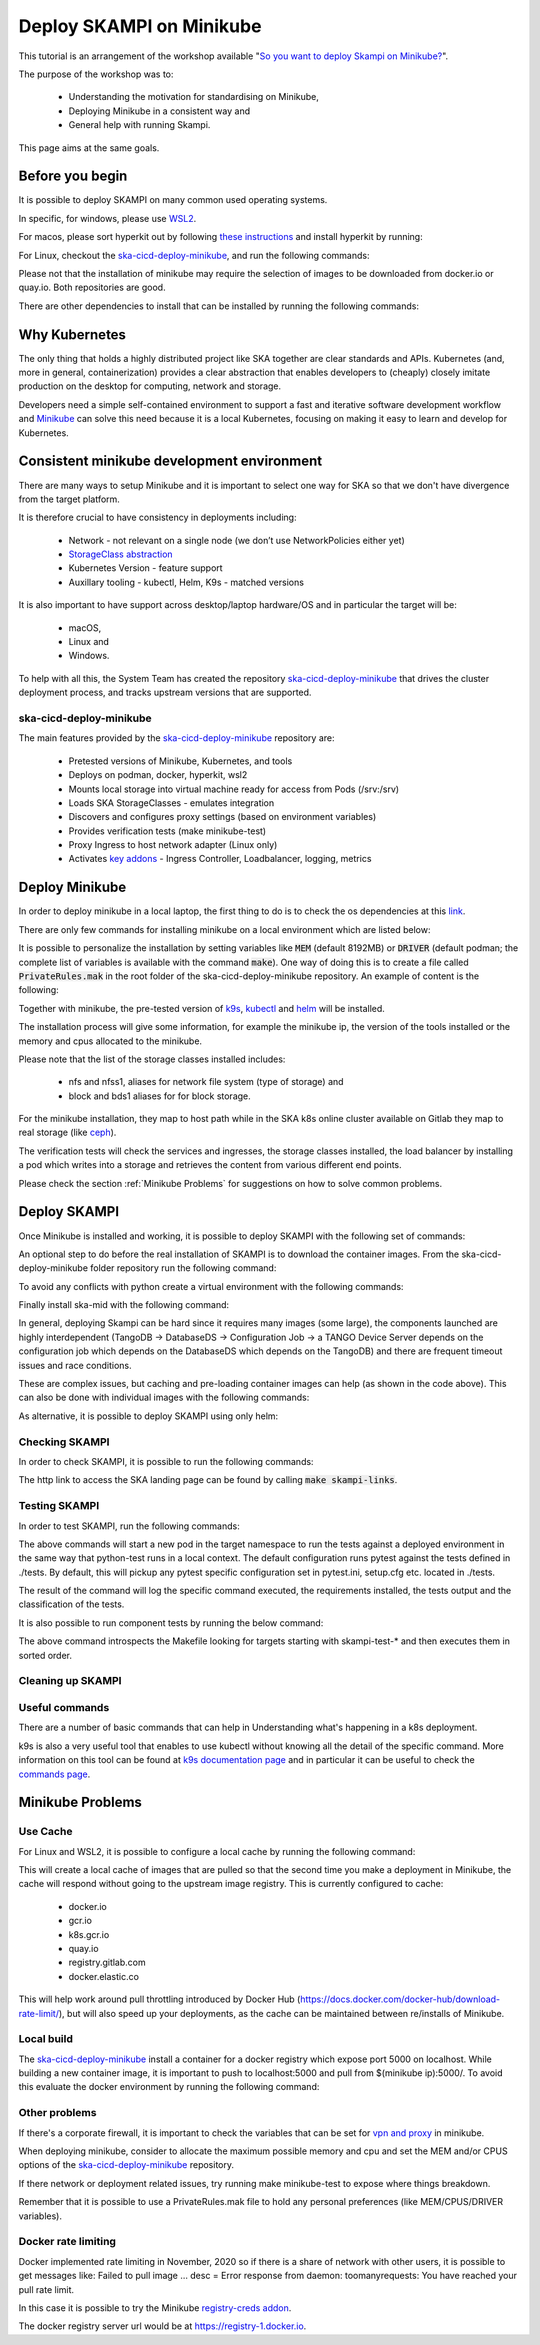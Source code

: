 .. _deploy-skampi:

*************************
Deploy SKAMPI on Minikube
*************************

This tutorial is an arrangement of the workshop available "`So you want to deploy Skampi on Minikube? <https://confluence.skatelescope.org/pages/viewpage.action?pageId=159384439>`__".

The purpose of the workshop was to:

 * Understanding the motivation for standardising on Minikube, 
 * Deploying Minikube in a consistent way and
 * General help with running Skampi.

This page aims at the same goals. 

Before you begin
################

It is possible to deploy SKAMPI on many common used operating systems. 

In specific, for windows, please use `WSL2 <https://gitlab.com/ska-telescope/sdi/ska-cicd-deploy-minikube#wsl2>`__. 

For macos, please sort hyperkit out by following `these instructions <https://gitlab.com/ska-telescope/sdi/ska-cicd-deploy-minikube#macos>`__ and install hyperkit by running:

.. code-block::        
        :caption: Install hyperkit on macos      

        brew install hyperkit

For Linux, checkout the `ska-cicd-deploy-minikube <https://gitlab.com/ska-telescope/sdi/ska-cicd-deploy-minikube>`__, and run the following commands:

.. code-block::
        :caption: Install podman on linux

        git clone --recurse-submodules https://gitlab.com/ska-telescope/sdi/ska-cicd-deploy-minikube.git
        cd ska-cicd-deploy-minikube
        make minikube-install-podman

Please not that the installation of minikube may require the selection of images to be downloaded from docker.io or quay.io. Both repositories are good. 

There are other dependencies to install that can be installed by running the following commands:

.. code-block::
        :caption: Install host OS dependencies

        apt update
        apt install -y curl virtualenv git build-essential



Why Kubernetes
##############

The only thing that holds a highly distributed project like SKA together are clear standards and APIs. Kubernetes (and, more in general, containerization) provides a clear abstraction that enables developers to (cheaply) closely imitate production on the desktop for computing, network and storage.

Developers need a simple self-contained environment to support a fast and iterative software development workflow and `Minikube <https://minikube.sigs.k8s.io/docs/start/>`__ can solve this need because it is a local Kubernetes, focusing on making it easy to learn and develop for Kubernetes. 

Consistent minikube development environment
###########################################

There are many ways to setup Minikube and it is important to select one way for SKA so that we don't have divergence from the target platform. 

It is therefore crucial to have consistency in deployments including:

 * Network - not relevant on a single node (we don’t use NetworkPolicies either yet)
 * `StorageClass abstraction <https://kubernetes.io/docs/concepts/storage/storage-classes/>`__
 * Kubernetes Version - feature support
 * Auxillary tooling - kubectl, Helm, K9s - matched versions

It is also important to have support across desktop/laptop hardware/OS and in particular the target will be: 

 * macOS,
 * Linux and
 * Windows.

To help with all this, the System Team has created the repository `ska-cicd-deploy-minikube <https://gitlab.com/ska-telescope/sdi/ska-cicd-deploy-minikube>`_ that drives the cluster deployment process, and tracks upstream versions that are supported.

ska-cicd-deploy-minikube
************************

The main features provided by the `ska-cicd-deploy-minikube <https://gitlab.com/ska-telescope/sdi/ska-cicd-deploy-minikube>`_ repository are:

 * Pretested versions of Minikube, Kubernetes, and tools
 * Deploys on podman, docker, hyperkit, wsl2
 * Mounts local storage into virtual machine ready for access from Pods (/srv:/srv)
 * Loads SKA StorageClasses - emulates integration
 * Discovers and configures proxy settings (based on environment variables)
 * Provides verification tests (make minikube-test)
 * Proxy Ingress to host network adapter (Linux only)
 * Activates `key addons <https://minikube.sigs.k8s.io/docs/commands/addons/>`__ - Ingress Controller, Loadbalancer, logging, metrics

Deploy Minikube
###############

In order to deploy minikube in a local laptop, the first thing to do is to check the os dependencies at this `link <https://gitlab.com/ska-telescope/sdi/ska-cicd-deploy-minikube#os-variations>`__.

There are only few commands for installing minikube on a local environment which are listed below: 

.. code-block::
        :caption: Deploy Minikube and execute verification tests

        git clone --recurse-submodules https://gitlab.com/ska-telescope/sdi/ska-cicd-deploy-minikube.git
        cd ska-cicd-deploy-minikube
        make all
        make minikube-test 

.. code-block::
        :caption: Output of :code:`make all` command

        Minikube v1.24.0 already installed
        kubectl v1.22.4 already installed
        helm v3.7.1 already installed
        Installing k9s version v0.25.7
        % Total    % Received % Xferd  Average Speed   Time    Time     Time  Current
                                        Dload  Upload   Total   Spent    Left  Speed
        100   662  100   662    0     0   2228      0 --:--:-- --:--:-- --:--:--  2221
        100 15.1M  100 15.1M    0     0  10.5M      0  0:00:01  0:00:01 --:--:-- 23.0M
        yq 4.14.1 already installed
        make[1]: Entering directory '/home/matteo/ska-cicd-deploy-minikube'
        make[1]: Leaving directory '/home/matteo/ska-cicd-deploy-minikube'
        make[1]: Entering directory '/home/matteo/ska-cicd-deploy-minikube'
        Minikube status:
        * Profile "minikube" not found. Run "minikube profile list" to view all profiles.
        To start a cluster, run: "minikube start"
        Minikube not running, continuing...
        Using driver: docker with runtime: docker
        Extra ARGS set:
        Local mount: /srv:/srv
        * minikube v1.24.0 on Ubuntu 20.10 (vbox/amd64)
        * Using the docker driver based on user configuration
        ! Your cgroup does not allow setting memory.
        - More information: https://docs.docker.com/engine/install/linux-postinstall/#your-kernel-does-not-support-cgroup-swap-limit-capabilities
        * Starting control plane node minikube in cluster minikube
        * Pulling base image ...
        * Creating docker container (CPUs=2, Memory=4096MB) ...
        * Preparing Kubernetes v1.22.4 on Docker 20.10.8 ...
        - Generating certificates and keys ...
        - Booting up control plane ...
        - Configuring RBAC rules ...
        * Verifying Kubernetes components...
        - Using image ivans3/minikube-log-viewer:latest
        - Using image gcr.io/k8s-minikube/storage-provisioner:v5
        - Using image metallb/controller:v0.9.6
        - Using image metallb/speaker:v0.9.6
        - Using image k8s.gcr.io/metrics-server/metrics-server:v0.4.2
        - Using image k8s.gcr.io/ingress-nginx/kube-webhook-certgen:v1.1.1
        - Using image k8s.gcr.io/ingress-nginx/kube-webhook-certgen:v1.1.1
        - Using image k8s.gcr.io/ingress-nginx/controller:v1.0.4
        * Verifying ingress addon...
        * Enabled addons: default-storageclass, storage-provisioner, metallb, logviewer, metrics-server, ingress
        * Done! kubectl is now configured to use "minikube" cluster and "default" namespace by default
        Apply the standard storage classes
        kubectl apply -f ./scripts/sc.yaml
        storageclass.storage.k8s.io/nfs created
        storageclass.storage.k8s.io/nfss1 created
        storageclass.storage.k8s.io/block created
        storageclass.storage.k8s.io/bds1 created
        make[1]: Leaving directory '/home/matteo/ska-cicd-deploy-minikube'
        # must run the following again in make to get vars
        make[1]: Entering directory '/home/matteo/ska-cicd-deploy-minikube'
        Apply the metallb config map - prefix: 192.168.49
        configmap/config configured
        make[1]: Leaving directory '/home/matteo/ska-cicd-deploy-minikube'
        make[1]: Entering directory '/home/matteo/ska-cicd-deploy-minikube'
        make[2]: Entering directory '/home/matteo/ska-cicd-deploy-minikube'
        # Now setup the Proxy to the NGINX Ingress and APIServer, and any NodePort services
        # need to know the device and IP as this must go in the proxy config
        Installing HAProxy frontend to make Minikube externally addressable
        echo "MINIKUBE_IP: 192.168.49.2" && \
        echo "${HAPROXY_CONFIG}" | envsubst > /home/matteo/.minikube/minikube-nginx-haproxy.cfg; \
        export NODE_PORTS="80:80 443:443  "; \
        for i in ${NODE_PORTS}; do \
                export PORT=$(echo "$i" | sed 's/.*://'); echo "Adding proxy for NodePort ${PORT}"; echo "${ADD_HAPROXY_CONFIG}" | sed "s/XPORTX/${PORT}/g" >> /home/matteo/.minikube/minikube-nginx-haproxy.cfg ; \
        export PORTS="${PORTS} -p ${PORT}:${PORT} "; \
        done; \
        if [[ "docker" == "docker" ]]; then \
        sudo --preserve-env=http_proxy --preserve-env=https_proxy /usr/bin/docker run --name minikube-nginx-haproxy --net=minikube \
                -p 6443:6443 ${PORTS} \
                -v /home/matteo/.minikube/minikube-nginx-haproxy.cfg:/usr/local/etc/haproxy/haproxy.cfg \
                -d haproxy:2.4 -f /usr/local/etc/haproxy/haproxy.cfg; \
        else \
        sudo --preserve-env=http_proxy --preserve-env=https_proxy /usr/bin/docker run --name minikube-nginx-haproxy --sysctl net.ipv4.ip_unprivileged_port_start=0  \
                -p 6443:6443 ${PORTS} \
                -v /home/matteo/.minikube/minikube-nginx-haproxy.cfg:/usr/local/etc/haproxy/haproxy.cfg \
                -d haproxy:2.4 -f /usr/local/etc/haproxy/haproxy.cfg; \
        fi
        MINIKUBE_IP: 192.168.49.2
        Adding proxy for NodePort 80
        Adding proxy for NodePort 443
        8979249bbcc6d4c05c22e9e0d2f37576b9e364ea8a8ffd46048524e26ffa3478
        make[2]: Leaving directory '/home/matteo/ska-cicd-deploy-minikube'
        make[2]: Entering directory '/home/matteo/ska-cicd-deploy-minikube'
        Installing Docker Registry to integrate with Minikube
        b512a55f49f26107433655633d7e620ee7f544a53eaac66aedc325efc6d680fc
        make[2]: Leaving directory '/home/matteo/ska-cicd-deploy-minikube'
        make[1]: Leaving directory '/home/matteo/ska-cicd-deploy-minikube'
        make[1]: Entering directory '/home/matteo/ska-cicd-deploy-minikube'
        Minikube Installed: Yes!
        Helm Installed:     Yes!
        DRIVER:             docker
        RUNTIME:            docker
        CPUS:               2
        MEM:                4096
        OS_NAME:            linux
        OS_ARCH:            x86_64
        OS_BIN:             amd64
        EXE_DIR:            /usr/local/bin
        IPADDR:             193.204.1.149
        MINIKUBE_IP:        192.168.49.2
        HOSTNAME:           MATTDEV
        FQDN:               MATTDEV.local.net
        MOUNT_FROM:         /srv
        MOUNT_TO:           /srv
        PROXY_VERSION:      2.4
        PROXY_CONFIG:       /home/matteo/.minikube/minikube-nginx-haproxy.cfg
        MINIKUBE_VERSION:   v1.24.0
        KUBERNETES_VERSION: v1.22.4
        HELM_VERSION:       v3.7.1
        YQ_VERSION:         4.14.1
        INGRESS:            http://192.168.49.2
        USE_CACHE:
        CACHE_DATA:         /home/matteo/.minikube/registry_cache
        Minikube status:
        minikube
        type: Control Plane
        host: Running
        kubelet: Running
        apiserver: Running
        kubeconfig: Configured

        make[1]: Leaving directory '/home/matteo/ska-cicd-deploy-minikube'

.. code-block::
        :caption: Output of :code:`make minikube-test` command

        export CLASS=nginx; \
        bash ./scripts/test-ingress.sh
        Check the Kubernetes cluster:
        Connecting using KUBECONFIG=

        Version Details:
        Client Version: version.Info{Major:"1", Minor:"22", GitVersion:"v1.22.4", GitCommit:"b695d79d4f967c403a96986f1750a35eb75e75f1", GitTreeState:"clean", BuildDate:"2021-11-17T15:48:33Z", GoVersion:"go1.16.10", Compiler:"gc", Platform:"linux/amd64"}
        Server Version: version.Info{Major:"1", Minor:"22", GitVersion:"v1.22.4", GitCommit:"b695d79d4f967c403a96986f1750a35eb75e75f1", GitTreeState:"clean", BuildDate:"2021-11-17T15:42:41Z", GoVersion:"go1.16.10", Compiler:"gc", Platform:"linux/amd64"}

        List nodes:
        NAME       STATUS   ROLES                  AGE     VERSION   INTERNAL-IP    EXTERNAL-IP   OS-IMAGE             KERNEL-VERSION     CONTAINER-RUNTIME
        minikube   Ready    control-plane,master   2m48s   v1.22.4   192.168.49.2   <none>        Ubuntu 20.04.2 LTS   5.8.0-59-generic   docker://20.10.8

        Check the Ingress connection details:
        Ingress Controller LoadBalancer externalIP is: 192.168.49.2:80


        Show StorageClasses:
        NAME                 PROVISIONER                RECLAIMPOLICY   VOLUMEBINDINGMODE   ALLOWVOLUMEEXPANSION   AGE
        bds1                 k8s.io/minikube-hostpath   Delete          Immediate           false                  78s
        block                k8s.io/minikube-hostpath   Delete          Immediate           false                  78s
        nfs                  k8s.io/minikube-hostpath   Delete          Immediate           false                  78s
        nfss1                k8s.io/minikube-hostpath   Delete          Immediate           false                  78s
        standard (default)   k8s.io/minikube-hostpath   Delete          Immediate           false                  2m36s

        Next: show StorageClass details.

        Check Ingress Controller is ready:
        deployment.apps/ingress-nginx-controller condition met

        Deploy the Integration test:persistentvolume/pvtest created
        persistentvolumeclaim/pvc-test created
        configmap/test created
        service/nginx1 created
        deployment.apps/nginx-deployment1 created
        service/nginx2 created
        deployment.apps/nginx-deployment2 created
        ingress.networking.k8s.io/test created
        NAME                                READY   UP-TO-DATE   AVAILABLE   AGE   CONTAINERS   IMAGES   SELECTOR
        deployment.apps/nginx-deployment1   0/3     3            0           1s    nginx        nginx    app=nginx1
        deployment.apps/nginx-deployment2   0/3     3            0           1s    nginx        nginx    app=nginx2

        NAME                                     READY   STATUS    RESTARTS   AGE   IP       NODE     NOMINATED NODE   READINESS GATES
        pod/nginx-deployment1-66cf976cc7-d87m7   0/1     Pending   0          1s    <none>   <none>   <none>           <none>
        pod/nginx-deployment1-66cf976cc7-dts5f   0/1     Pending   0          1s    <none>   <none>   <none>           <none>
        pod/nginx-deployment1-66cf976cc7-gjb22   0/1     Pending   0          1s    <none>   <none>   <none>           <none>
        pod/nginx-deployment2-6c7cf4ffb7-4shzz   0/1     Pending   0          1s    <none>   <none>   <none>           <none>
        pod/nginx-deployment2-6c7cf4ffb7-ghmsq   0/1     Pending   0          1s    <none>   <none>   <none>           <none>
        pod/nginx-deployment2-6c7cf4ffb7-n59jx   0/1     Pending   0          1s    <none>   <none>   <none>           <none>

        NAME             TYPE        CLUSTER-IP       EXTERNAL-IP   PORT(S)   AGE   SELECTOR
        service/nginx1   ClusterIP   10.106.181.100   <none>        80/TCP    1s    app=nginx1
        service/nginx2   ClusterIP   10.107.243.128   <none>        80/TCP    1s    app=nginx2

        NAME                             CLASS    HOSTS           ADDRESS   PORTS   AGE
        ingress.networking.k8s.io/test   <none>   nginx1,nginx2             80      1s

        Next: Check deployment.
        Waiting for resources to deploy...
        deployment.apps/nginx-deployment1 condition met
        deployment.apps/nginx-deployment2 condition met
        service/nginx-deployment1 exposed
        NAME                                READY   UP-TO-DATE   AVAILABLE   AGE   CONTAINERS   IMAGES   SELECTOR
        deployment.apps/nginx-deployment1   3/3     3            3           58s   nginx        nginx    app=nginx1
        deployment.apps/nginx-deployment2   3/3     3            3           58s   nginx        nginx    app=nginx2

        NAME                                     READY   STATUS    RESTARTS   AGE   IP            NODE       NOMINATED NODE   READINESS GATES
        pod/nginx-deployment1-66cf976cc7-d87m7   1/1     Running   0          58s   172.17.0.11   minikube   <none>           <none>
        pod/nginx-deployment1-66cf976cc7-dts5f   1/1     Running   0          58s   172.17.0.3    minikube   <none>           <none>
        pod/nginx-deployment1-66cf976cc7-gjb22   1/1     Running   0          58s   172.17.0.12   minikube   <none>           <none>
        pod/nginx-deployment2-6c7cf4ffb7-4shzz   1/1     Running   0          58s   172.17.0.10   minikube   <none>           <none>
        pod/nginx-deployment2-6c7cf4ffb7-ghmsq   1/1     Running   0          58s   172.17.0.9    minikube   <none>           <none>
        pod/nginx-deployment2-6c7cf4ffb7-n59jx   1/1     Running   0          58s   172.17.0.8    minikube   <none>           <none>

        NAME                        TYPE           CLUSTER-IP       EXTERNAL-IP     PORT(S)        AGE   SELECTOR
        service/nginx-deployment1   LoadBalancer   10.108.154.206   192.168.49.95   80:30278/TCP   1s    app=nginx1
        service/nginx1              ClusterIP      10.106.181.100   <none>          80/TCP         58s   app=nginx1
        service/nginx2              ClusterIP      10.107.243.128   <none>          80/TCP         58s   app=nginx2

        NAME                             CLASS    HOSTS           ADDRESS     PORTS   AGE
        ingress.networking.k8s.io/test   <none>   nginx1,nginx2   localhost   80      58s

        Next: perform write/read test.
        Perform write and then read test to/from shared storage -expected date stamp: Thu Dec 23 10:54:48 CET 2021

        echo "echo 'Thu Dec 23 10:54:48 CET 2021' > /usr/share/nginx/html/index.html" | kubectl -n ${NAMESPACE} exec -i $(kubectl get pods -l app=nginx1 -o name | head -1) -- bash

        Waiting for LoadBalancer ...
        Waiting for external IP
        Found external IP: 192.168.49.95

        Test Ingress -> Deployment: nginx1
        ----------------------------------------nginx1----------------------------------------
        no_proxy=192.168.49.2,localhost curl -s -H "Host: nginx1" http://192.168.49.2:80/
        curl Ingress for nginx1 rc: 0
        Received: Thu Dec 23 10:54:48 CET 2021 == Thu Dec 23 10:54:48 CET 2021 - OK

        Test Ingress -> Deployment: nginx2
        ----------------------------------------nginx2----------------------------------------
        no_proxy=192.168.49.2,localhost curl -s -H "Host: nginx2" http://192.168.49.2:80/
        curl Ingress for nginx2 rc: 0
        Received: Thu Dec 23 10:54:48 CET 2021 == Thu Dec 23 10:54:48 CET 2021 - OK


        Test metallb LoadBalancer
        ----------------------------------nginx-deployment1-----------------------------------
        no_proxy=192.168.49.2,localhost curl -s http://192.168.49.95/
        curl LoadBalancer rc: 0
        Received: Thu Dec 23 10:54:48 CET 2021 == Thu Dec 23 10:54:48 CET 2021 - OK

        Cleanup resources
        ingress.networking.k8s.io "test" deleted
        service "nginx-deployment1" deleted
        service "nginx1" deleted
        deployment.apps "nginx-deployment1" deleted
        service "nginx2" deleted
        deployment.apps "nginx-deployment2" deleted
        persistentvolumeclaim "pvc-test" deleted
        warning: deleting cluster-scoped resources, not scoped to the provided namespace
        persistentvolume "pvtest" deleted
        configmap "test" deleted
        Overall exit code is: 0


It is possible to personalize the installation by setting variables like :code:`MEM` (default 8192MB) or :code:`DRIVER` (default podman; the complete list of variables is available with the command :code:`make`). One way of doing this is to create a file called :code:`PrivateRules.mak` in the root folder of the ska-cicd-deploy-minikube repository. An example of content is the following: 

.. code-block::
        :caption: PrivateRules.mak file (set memory 4096MB and driver docker)

        MEM = 4096
        DRIVER = docker

Together with minikube, the pre-tested version of `k9s <https://github.com/derailed/k9s>`__, `kubectl <https://kubernetes.io/docs/reference/kubectl/cheatsheet/>`__ and `helm <https://helm.sh/>`__ will be installed. 

The installation process will give some information, for example the minikube ip, the version of the tools installed or the memory and cpus allocated to the minikube. 

Please note that the list of the storage classes installed includes: 

 * nfs and nfss1, aliases for network file system (type of storage) and
 * block and bds1 aliases for for block storage.

For the minikube installation, they map to host path while in the SKA k8s online cluster available on Gitlab they map to real storage (like `ceph <https://ceph.readthedocs.io>`__). 

The verification tests will check the services and ingresses, the storage classes installed, the load balancer by installing a pod which writes into a storage and retrieves the content from various different end points. 

Please check the section :ref:`Minikube Problems` for suggestions on how to solve common problems. 

Deploy SKAMPI
#############

Once Minikube is installed and working, it is possible to deploy SKAMPI with the following set of commands:

.. code-block::
        :caption: Clone SKAMPI and update helm

        git clone --recurse-submodules https://gitlab.com/ska-telescope/ska-skampi.git
        cd ska-skampi
        helm repo add ska https://artefact.skao.int/repository/helm-internal # add SKA artefact repository to the helm repositories
        helm repo update
        make k8s-dep-update # update the dependency of chart ska-mid (default)

An optional step to do before the real installation of SKAMPI is to download the container images. From the ska-cicd-deploy-minikube folder repository run the following command: 

.. code-block::
        :caption: Preload ska-mid chart images
        
        # from ska-cicd-deploy-minikube folder
        cd ../ska-cicd-deploy-minikube
        make minikube-load-images K8S_CHARTS=../ska-skampi/charts/ska-mid/

To avoid any conflicts with python create a virtual environment with the following commands: 

.. code-block::
        :caption: Create virtual environment
        
        # from ska-skampi folder
        cd ../ska-skampi
        virtualenv venv
        source venv/bin/activate

Finally install ska-mid with the following command: 

.. code-block::
        :caption: Install ska-mid of SKAMPI

        make k8s-install-chart K8S_CHART=ska-mid KUBE_NAMESPACE=ska-mid

.. code-block::
        :caption: Output of :code:`make k8s-install-chart` command

        k8s-dep-update: updating dependencies
        +++ Updating ska-mid chart +++
        Hang tight while we grab the latest from your chart repositories...
        ...Successfully got an update from the "elastic" chart repository
        ...Successfully got an update from the "ska" chart repository
        Update Complete. ⎈Happy Helming!⎈
        Saving 7 charts
        Downloading ska-tango-base from repo https://artefact.skao.int/repository/helm-internal
        Downloading ska-tango-util from repo https://artefact.skao.int/repository/helm-internal
        Downloading ska-tmc-centralnode from repo https://artefact.skao.int/repository/helm-internal
        Downloading ska-taranta from repo https://artefact.skao.int/repository/helm-internal
        Downloading ska-taranta-auth from repo https://artefact.skao.int/repository/helm-internal
        Downloading ska-dashboard-repo from repo https://artefact.skao.int/repository/helm-internal
        Deleting outdated charts
        namespace/ska-mid created
        install-chart: install ./charts/ska-mid/  release: test in Namespace: ska-mid with params: --set ska-tango-base.xauthority= --set global.minikube=true --set global.tango_host=databaseds-tango-base:10000 --set global.cluster_domain=cluster.local --set global.device_server_port=45450 --set ska-tango-base.itango.enabled=false --set ska-sdp.helmdeploy.namespace=integration-sdp --set ska-tango-archiver.hostname= --set ska-tango-archiver.dbname= --set ska-tango-archiver.port= --set ska-tango-archiver.dbuser= --set ska-tango-archiver.dbpassword=  --set ska-taranta.enabled=false
        helm upgrade --install test \
        --set ska-tango-base.xauthority="" --set global.minikube=true --set global.tango_host=databaseds-tango-base:10000 --set global.cluster_domain=cluster.local --set global.device_server_port=45450 --set ska-tango-base.itango.enabled=false --set ska-sdp.helmdeploy.namespace=integration-sdp --set ska-tango-archiver.hostname= --set ska-tango-archiver.dbname= --set ska-tango-archiver.port= --set ska-tango-archiver.dbuser= --set ska-tango-archiver.dbpassword=  --set ska-taranta.enabled=false \
        ./charts/ska-mid/  --namespace ska-mid; \
        rm -f gilab_values.yaml
        Release "test" does not exist. Installing it now.
        NAME: test
        LAST DEPLOYED: Thu Dec 23 11:19:53 2021
        NAMESPACE: ska-mid
        STATUS: deployed
        REVISION: 1
        TEST SUITE: None



In general, deploying Skampi can be hard since it requires many images (some large), the components launched are highly interdependent (TangoDB -> DatabaseDS -> Configuration Job -> a TANGO Device Server depends on the configuration job which depends on the DatabaseDS which depends on the TangoDB) and there are frequent timeout issues and race conditions.

These are complex issues, but caching and pre-loading container images can help (as shown in the code above). This can also be done with individual images with the following commands:

.. code-block::
        :caption: Preload Individual images

        minikube image load <image>:<tag>

As alternative, it is possible to deploy SKAMPI using only helm: 

.. code-block::
        :caption: Alternative deploy SKAMPI

        kubectl create namespace ska-mid
        helm install test ska/ska-mid --version 0.8.2 --namespace ska-mid
        # to delete: helm uninstall test --namespace ska-mid

Checking SKAMPI
***************

In order to check SKAMPI, it is possible to run the following commands:

.. code-block::
        :caption: Check that Skampi is running - wait for all the Pods to be running

        make skampi-wait-all KUBE_NAMESPACE=ska-mid K8S_TIMEOUT=600s

.. code-block::
        :caption: Check with K9s if all the Pods are healthy

        k9s --namespace ska-mid --command pods # press ctrl-c to exit the tool

The http link to access the SKA landing page can be found by calling :code:`make skampi-links`. 

Testing SKAMPI
**************

In order to test SKAMPI, run the following commands: 

.. code-block::
        :caption: run the defined test cycle against Kubernetes

        make python-pre-test
        make k8s-test KUBE_NAMESPACE=ska-mid K8S_TIMEOUT=600s

.. code-block::
        :caption: Output of :code:`make k8s-test` command

        k8s-test: start test runner: test-runner-local -n ska-mid
        k8s-test: sending test folder: tar -cz  tests/
        ( cd /home/matteo/ska-skampi; tar -cz  tests/ \
        | kubectl run test-runner-local -n ska-mid --restart=Never --pod-running-timeout=600s --image-pull-policy=IfNotPresent --image=artefact.skao.int/ska-ser-skallop:2.9.1 --env=INGRESS_HOST=k8s.stfc.skao.int  -iq -- /bin/bash -o pipefail -c " mkfifo results-pipe && tar zx --warning=all && ( if [[ -f pyproject.toml ]]; then poetry export --format requirements.txt --output poetry-requirements.txt --without-hashes --dev; echo 'k8s-test: installing poetry-requirements.txt';  pip install -qUr poetry-requirements.txt; cd tests; else if [[ -f tests/requirements.txt ]]; then echo 'k8s-test: installing tests/requirements.txt'; pip install -qUr tests/requirements.txt; fi; fi ) && cd tests && export PYTHONPATH=:/app/src && mkdir -p build && ( make -s SKUID_URL=ska-ser-skuid-test-svc.ska-mid.svc.cluster.local:9870 KUBE_NAMESPACE=ska-mid HELM_RELEASE=test TANGO_HOST=databaseds-tango-base:10000 CI_JOB_TOKEN= MARK='not infra' COUNT=1 FILE='' SKA_TELESCOPE='SKA-Mid' CENTRALNODE_FQDN='ska_mid/tm_central/central_node' SUBARRAYNODE_FQDN_PREFIX='ska_mid/tm_subarray_node' OET_READ_VIA_PUBSUB=true JIRA_AUTH= CAR_RAW_USERNAME= CAR_RAW_PASSWORD= CAR_RAW_REPOSITORY_URL= TARANTA_USER=user1 TARANTA_PASSWORD=abc123 TARANTA_PASSPORT=abc123 KUBE_HOST=192.168.49.2   test ); echo \$? > build/status; pip list > build/pip_list.txt; echo \"k8s_test_command: test command exit is: \$(cat build/status)\"; tar zcf ../results-pipe build;" 2>&1 \
        | grep -vE "^(1\||-+ live log)" --line-buffered &); \
        sleep 1; \
        echo "k8s-test: waiting for test runner to boot up: test-runner-local -n ska-mid"; \
        ( \
        kubectl wait pod test-runner-local -n ska-mid --for=condition=ready --timeout=600s; \
        wait_status=$?; \
        if ! [[ $wait_status -eq 0 ]]; then echo "Wait for Pod test-runner-local -n ska-mid failed - aborting"; exit 1; fi; \
        ) && \
                echo "k8s-test: test-runner-local -n ska-mid is up, now waiting for tests to complete" && \
                (kubectl exec test-runner-local -n ska-mid -- cat results-pipe | tar --directory=/home/matteo/ska-skampi -xz); \
        \
        cd /home/matteo/ska-skampi/; \
        (kubectl get all,job,pv,pvc,ingress,cm -n ska-mid -o yaml > build/k8s_manifest.txt); \
        echo "k8s-test: test run complete, processing files"; \
        kubectl --namespace ska-mid delete --ignore-not-found pod test-runner-local --wait=false
        k8s-test: waiting for test runner to boot up: test-runner-local -n ska-mid
        pod/test-runner-local condition met
        k8s-test: test-runner-local -n ska-mid is up, now waiting for tests to complete
        k8s-test: installing tests/requirements.txt
        ERROR: pip's dependency resolver does not currently take into account all the packages that are installed. This behaviour is the source of the following dependency conflicts.
        flake8 3.9.2 requires pycodestyle<2.8.0,>=2.7.0, but you have pycodestyle 2.6.0 which is incompatible.
        WARNING: Running pip as the 'root' user can result in broken permissions and conflicting behaviour with the system package manager. It is recommended to use a virtual environment instead: https://pip.pypa.io/warnings/venv
        KUBE_NAMESPACE: ska-mid
        pytest 6.2.5
        ============================= test session starts ==============================
        platform linux -- Python 3.9.6, pytest-6.2.5, py-1.10.0, pluggy-1.0.0 -- /usr/local/bin/python3.9
        cachedir: .pytest_cache
        metadata: {'Python': '3.9.6', 'Platform': 'Linux-5.8.0-59-generic-x86_64-with', 'Packages': {'pytest': '6.2.5', 'py': '1.10.0', 'pluggy': '1.0.0'}, 'Plugins': {'timeout': '2.0.2', 'xdist': '2.4.0', 'repeat': '0.9.1', 'cov': '2.12.1', 'ska-ser-skallop': '2.11.2', 'ordering': '0.6', 'bdd': '5.0.0', 'forked': '1.3.0', 'pycodestyle': '2.2.0', 'json-report': '1.4.1', 'pylint': '0.18.0', 'mock': '3.6.1', 'metadata': '1.11.0', 'pydocstyle': '2.2.0'}}
        rootdir: /app/tests, configfile: pytest.ini
        plugins: timeout-2.0.2, xdist-2.4.0, repeat-0.9.1, cov-2.12.1, ska-ser-skallop-2.11.2, ordering-0.6, bdd-5.0.0, forked-1.3.0, pycodestyle-2.2.0, json-report-1.4.1, pylint-0.18.0, mock-3.6.1, metadata-1.11.0, pydocstyle-2.2.0
        collecting ... collected 5 items / 1 deselected / 4 selected

        tests/integration/test_tango_basic.py::test_tangogql_service_available SKIPPED [ 25%]
        tests/integration/test_tango_basic.py::test_taranta_dashboard_services_available SKIPPED [ 50%]
        tests/integration/test_tango_basic.py::test_taranta_devices_service_available SKIPPED [ 75%]
        tests/integration/test_xray_upload.py::test_skampi_ci_pipeline_tests_execute_on_skampi PASSED [100%]

        ---------------- generated json file: /app/build/cucumber.json -----------------
        ------------------ generated xml file: /app/build/report.xml -------------------
        --------------------------------- JSON report ----------------------------------
        report saved to: build/report.json
        ============ 1 passed, 3 skipped, 1 deselected, 6 warnings in 1.47s ============
        test: status is (0)
        k8s_test_command: test command exit is: 0
        k8s-test: test run complete, processing files
        pod "test-runner-local" deleted
        k8s-test: the test run exit code is (0)
        k8s-post-test: Skampi post processing of core Skampi test reports with scripts/collect_k8s_logs.py
        Test file tests/smoke/test_mvp_clean.py not found locally! Check SKBX-000 classifier!
        Test file tests/acceptance/end_uses/maintain_telescope/switch_on_of_controller_elements/test_mvp_start_up.py not found locally! Check SKBX-000 classifier!
        Test file tests/smoke/test_devices.py not found locally! Check SKBX-002 classifier!
        Test file tests/smoke/test_devices.py not found locally! Check SKBX-002 classifier!
        Test file tests/smoke/test_landing_page_loads.py not found locally! Check SKBX-003 classifier!
        Test file tests/smoke/test_landing_page_loads.py not found locally! Check SKBX-003b classifier!
        Test file tests/smoke/test_logging_namespace.py not found locally! Check SKBX-004 classifier!
        Test file tests/smoke/test_logging_namespace.py not found locally! Check SKBX-005 classifier!
        Test file tests/smoke/test_validate_device_spec.py not found locally! Check SKBX-006 classifier!
        Test file tests/smoke/test_validate_device_spec.py not found locally! Check SKBX-006b classifier!
        Test file tests/acceptance/end_uses/conduct_observation/configure_scan/test_XR-13_A2-Test.py not found locally! Check SKBX-007 classifier!
        Test file tests/acceptance/end_uses/conduct_observation/edit_subarray_resources/test_XR-13_A1.py not found locally! Check SKBX-007 classifier!
        Test file tests/acceptance/end_uses/conduct_observation/configure_scan/test_XR-13_A2-Test.py not found locally! Check SKBX-007b classifier!
        Test file tests/acceptance/end_uses/conduct_observation/edit_subarray_resources/test_XR-13_A1.py not found locally! Check SKBX-007b classifier!
        Test file tests/acceptance/end_uses/conduct_observation/run_a_scan/test_XTP-1561.py not found locally! Check SKBX-008 classifier!
        Test file tests/acceptance/end_uses/conduct_observation/run_a_scan/test_XTP-826.py not found locally! Check SKBX-009 classifier!
        Test file tests/acceptance/end_uses/monitor_observation/test_XTP-1772.py not found locally! Check SKBX-009 classifier!
        Test file tests/acceptance/end_uses/conduct_observation/edit_subarray_resources/test_XTP-776_XTP-782.py not found locally! Check SKBX-009 classifier!
        Test file tests/smoke/test_mvp_clean.py not found locally! Check SKBX-010 classifier!
        Test file tests/acceptance/end_uses/conduct_observation/edit_subarray_resources/test_XR-13_A1.py not found locally! Check SKBX-011 classifier!
        Test file tests/acceptance/end_uses/conduct_observation/configure_scan/test_XR-13_A2-Test.py not found locally! Check SKBX-011 classifier!
        Test file tests/acceptance/end_uses/conduct_observation/configure_scan/test_XR-13_A2-Test.py not found locally! Check SKBX-013 classifier!
        Test file tests/acceptance/end_uses/maintain_telescope/switch_on_of_controller_elements/test_mvp_start_up.py not found locally! Check SKBX-014 classifier!
        Test file tests/acceptance/end_uses/maintain_telescope/switch_on_of_controller_elements/test_mvp_start_up.py not found locally! Check SKBX-014b classifier!
        Test file tests/acceptance/end_uses/conduct_observation/edit_subarray_resources/test_XR-13_A1.py not found locally! Check SKBX-015 classifier!
        Test file tests/acceptance/end_uses/conduct_observation/edit_subarray_resources/test_XR-13_A4-Test.py not found locally! Check SKBX-015 classifier!
        Test file tests/acceptance/end_uses/maintain_subarray/restart_aborted_subarray/test_XTP-1106.py not found locally! Check SKBX-015 classifier!
        Test file tests/acceptance/end_uses/conduct_observation/run_a_scan/test_XTP-826.py not found locally! Check SKBX-015 classifier!
        Test file tests/acceptance/end_uses/monitor_observation/reset_an_aborted_observation/test_XTP-1096.py not found locally! Check SKBX-015 classifier!
        Test file tests/acceptance/end_uses/conduct_observation/run_a_scan/test_XTP-1561.py not found locally! Check SKBX-015b classifier!
        Test file tests/acceptance/end_uses/conduct_observation/test_XTP-813.py not found locally! Check SKB-31 classifier!
        Test file tests/acceptance/end_uses/conduct_observation/configure_scan/test_XR-13_A2-Test.py not found locally! Check SKBX-017 classifier!
        Test file tests/acceptance/end_uses/conduct_observation/configure_scan/test_XR-13_A2-Test.py not found locally! Check SKBX-019 classifier!
        Test file tests/acceptance/end_uses/monitor_observation/reset_an_aborted_observation/test_XTP-1096.py not found locally! Check SKBX-020 classifier!
        Test file tests/smoke/test_mvp_clean.py not found locally! Check SKBX-024 classifier!
        Test file tests/acceptance/end_uses/conduct_observation/test_XTP-813.py not found locally! Check SKBX-025a classifier!
        Test file tests/acceptance/end_uses/conduct_observation/test_XTP-813.py not found locally! Check SKBX-025b classifier!
        Test file tests/smoke/test_mvp_clean.py not found locally! Check SKBX-026 classifier!
        Test file tests/acceptance/end_uses/conduct_observation/edit_subarray_resources/test_XR-13_A1.py not found locally! Check SKBX-027 classifier!
        Test file tests/acceptance/end_uses/maintain_telescope/switch_on_of_controller_elements/test_mvp_start_up.py not found locally! Check SKBX-027 classifier!
        Test file tests/acceptance/end_uses/conduct_observation/edit_subarray_resources/test_XR-13_A1.py not found locally! Check SKBX-027b classifier!
        Test file tests/acceptance/end_uses/maintain_telescope/switch_on_of_controller_elements/test_mvp_start_up.py not found locally! Check SKBX-027b classifier!
        Test file tests/acceptance/end_uses/conduct_observation/edit_subarray_resources/test_XR-13_A1.py not found locally! Check SKBX-027c classifier!
        Test file tests/acceptance/end_uses/maintain_telescope/switch_on_of_controller_elements/test_mvp_start_up.py not found locally! Check SKBX-027c classifier!
        Test file tests/acceptance/end_uses/conduct_observation/configure_scan/test_XR-13_A2-Test.py not found locally! Check SKBX-027d classifier!
        Test file tests/acceptance/end_uses/conduct_observation/run_a_scan/test_XTP-826.py not found locally! Check SKBX-029 classifier!
        Test file tests/acceptance/end_uses/conduct_observation/configure_scan/test_XR-13_A2-Test.py not found locally! Check SKBX-029b classifier!
        Test file tests/acceptance/end_uses/conduct_observation/run_a_scan/test_XTP-826.py not found locally! Check SKBX-029b classifier!
        Test file tests/acceptance/end_uses/conduct_observation/run_a_scan/test_XTP-1561.py not found locally! Check SKBX-029b classifier!
        Test file tests/acceptance/end_uses/conduct_observation/test_XTP-776_XTP-777-779.py not found locally! Check SKBX-029c classifier!
        Test file tests/acceptance/end_uses/maintain_telescope/switch_on_of_controller_elements/test_mvp_start_up.py not found locally! Check SKBX-030 classifier!
        Test file tests/acceptance/end_uses/monitor_observation/reset_an_aborted_observation/test_XTP-1096.py not found locally! Check SKBX-031 classifier!
        Test file tests/acceptance/end_uses/maintain_subarray/restart_aborted_subarray/test_XTP-1106.py not found locally! Check SKBX-031 classifier!
        Test file tests/acceptance/end_uses/monitor_observation/test_XTP-1772.py not found locally! Check SKBX-031 classifier!
        Test file tests/acceptance/end_uses/conduct_observation/run_a_scan/test_XTP-826.py not found locally! Check SKBX-032 classifier!
        Test file tests/acceptance/end_uses/conduct_observation/run_a_scan/test_XTP-1561.py not found locally! Check SKBX-033 classifier!
        Test file tests/acceptance/end_uses/conduct_observation/configure_scan/test_XR-13_A2-Test.py not found locally! Check SKBX-033 classifier!
        Test file tests/acceptance/end_uses/conduct_observation/run_a_scan/test_XTP-826.py not found locally! Check SKBX-033 classifier!
        Test file tests/acceptance/end_uses/conduct_observation/configure_scan/test_XR-13_A2-Test.py not found locally! Check SKBX-034 classifier!
        Test file tests/acceptance/end_uses/conduct_observation/configure_scan/test_XR-13_A2-Test.py not found locally! Check SKB-050 classifier!
        Test file tests/smoke/test_logging_namespace.py not found locally! Check SKBX-035 classifier!
        Test file tests/smoke/test_logging_namespace.py not found locally! Check SKBX-035b classifier!
        Test file tests/acceptance/end_uses/conduct_observation/edit_subarray_resources/test_XR-13_A1.py not found locally! Check SKBX-036 classifier!
        Test file tests/acceptance/end_uses/conduct_observation/edit_subarray_resources/test_XR-13_A1.py not found locally! Check SKBX-037 classifier!
        Test file tests/acceptance/end_uses/conduct_observation/configure_scan/test_XR-13_A2-Test.py not found locally! Check SKBX-038 classifier!
        Test file tests/acceptance/end_uses/conduct_observation/configure_scan/test_XR-13_A2-Test.py not found locally! Check SKBX-038b classifier!
        Test file tests/acceptance/end_uses/monitor_observation/test_XTP-1772.py not found locally! Check SKBX-038b classifier!
        Test file tests/acceptance/end_uses/maintain_telescope/switch_on_of_controller_elements/test_XTP-776_XTP-780-781.py not found locally! Check SKBX-039 classifier!
        Test file tests/smoke/test_validate_device_spec.py not found locally! Check SKBX-040 classifier!
        Test file tests/smoke/test_validate_device_spec.py not found locally! Check SKBX-040 classifier!
        Test file tests/smoke/test_mvp_clean.py not found locally! Check SKBX-043 classifier!
        Test file tests/acceptance/end_uses/conduct_observation/test_XTP-776_XTP-777-779.py not found locally! Check SKBX-047 classifier!
        Test file tests/smoke/test_validate_bdd_tests.py not found locally! Check SKBX-049 classifier!
        Test file tests/acceptance/integration/test_XTP-1079.py not found locally! Check SKBX-050 classifier!
        Test file tests/smoke/test_mvp_clean.py not found locally! Check SKBX-053 classifier!
        Obtaining logs from 9 pods on namespace ska-mid...
        centralnode-01-0: 15xINFO, 3xDEBUG, 6453xERROR
        ... 7513 lines read
        Obtaining events from namespace ska-mid...
        ... 138 events: 126xNormal, 12xWarning
        Obtaining logs from 0 pods on namespace integration-sdp...
        ... 0 lines read
        Obtaining events from namespace integration-sdp...
        ... 0 events:
        Pretty-printing to build/k8s_pretty.txt...
        Dumping JSON to build/k8s_dump.txt...
        Writing test report to build/k8s_tests.txt...

The above commands will start a new pod in the target namespace to run the tests against a deployed environment in the same way that python-test runs in a local context. The default configuration runs pytest against the tests defined in ./tests. By default, this will pickup any pytest specific configuration set in pytest.ini, setup.cfg etc. located in ./tests.

The result of the command will log the specific command executed, the requirements installed, the tests output and the classification of the tests. 

It is also possible to run component tests by running the below command:

.. code-block::
        :caption: iterate over Skampi component tests defined as make targets

        make skampi-component-tests KUBE_NAMESPACE=ska-mid K8S_TIMEOUT=600s

.. code-block::
        :caption: Output of :code:`make skampi-component-tests` command

        Collecting junitparser
        Downloading junitparser-2.3.0-py2.py3-none-any.whl (10 kB)
        Processing /home/matteo/.cache/pip/wheels/8e/70/28/3d6ccd6e315f65f245da085482a2e1c7d14b90b30f239e2cf4/future-0.18.2-py3-none-any.whl
        Installing collected packages: future, junitparser
        Successfully installed future-0.18.2 junitparser-2.3.0
        skampi-component-tests: copying old build files to previous
        skampi-component-tests: Running test in Component: skampi-test-01centralnode
        make[1]: Entering directory '/home/matteo/ska-skampi'
        make[2]: Entering directory '/home/matteo/ska-skampi'
        skampi-k8s-test: start test runner: test-skampi-test-01centralnode -n ska-mid
        skampi-k8s-test: sending test folder: tar -cz tests/
        ( cd /home/matteo/ska-skampi; tar --exclude tests/integration  --exclude tests/resources  --exclude tests/unit  --exclude tests/conftest.py  --exclude tests/pytest.ini -cz tests/ \
        | kubectl run test-skampi-test-01centralnode -n ska-mid --restart=Never --pod-running-timeout=600s --image-pull-policy=IfNotPresent --image=artefact.skao.int/ska-tmc-centralnode:0.3.5 --env=INGRESS_HOST=k8s.stfc.skao.int  -iq -- /bin/bash -o pipefail -c " mkfifo results-pipe && tar zx --warning=all && ( if [[ -f pyproject.toml ]]; then poetry export --format requirements.txt --output poetry-requirements.txt --without-hashes --dev; echo 'k8s-test: installing poetry-requirements.txt';  pip install -qUr poetry-requirements.txt; cd tests; else if [[ -f tests/requirements.txt ]]; then echo 'k8s-test: installing tests/requirements.txt'; pip install -qUr tests/requirements.txt; fi; fi ) && cd tests && export PYTHONPATH=:/app/src && mkdir -p build && ( make -s SKUID_URL=ska-ser-skuid-test-svc.ska-mid.svc.cluster.local:9870 KUBE_NAMESPACE=ska-mid HELM_RELEASE=test TANGO_HOST=databaseds-tango-base:10000 CI_JOB_TOKEN= MARK='SKA_mid and acceptance' COUNT=1 FILE='' SKA_TELESCOPE='SKA-Mid' CENTRALNODE_FQDN='ska_mid/tm_central/central_node' SUBARRAYNODE_FQDN_PREFIX='ska_mid/tm_subarray_node' OET_READ_VIA_PUBSUB=true JIRA_AUTH= CAR_RAW_USERNAME= CAR_RAW_PASSWORD= CAR_RAW_REPOSITORY_URL= TARANTA_USER=user1 TARANTA_PASSWORD=abc123 TARANTA_PASSPORT=abc123 KUBE_HOST=192.168.49.2   test ); echo \$? > build/status; pip list > build/pip_list.txt; echo \"k8s_test_command: test command exit is: \$(cat build/status)\"; tar zcf ../results-pipe build;" 2>&1 \
        | grep -vE "^(1\||-+ live log)" --line-buffered &); \
        sleep 1; \
        echo "skampi-k8s-test: waiting for test runner to boot up: test-skampi-test-01centralnode -n ska-mid"; \
        ( \
        kubectl wait pod test-skampi-test-01centralnode -n ska-mid --for=condition=ready --timeout=600s; \
        wait_status=$?; \
        if ! [[ $wait_status -eq 0 ]]; then echo "Wait for Pod test-skampi-test-01centralnode -n ska-mid failed - aborting"; exit 1; fi; \
        ) && \
                echo "skampi-k8s-test: test-skampi-test-01centralnode -n ska-mid is up, now waiting for tests to complete" && \
                (kubectl exec test-skampi-test-01centralnode -n ska-mid -- cat results-pipe | tar --directory=/home/matteo/ska-skampi -xz); \
        \
        cd /home/matteo/ska-skampi/; \
        (kubectl get all,job,pv,pvc,ingress,cm -n ska-mid -o yaml > build/k8s_manifest.txt); \
        echo "skampi-k8s-test: test run complete, processing files"; \
        kubectl --namespace ska-mid delete --ignore-not-found pod test-skampi-test-01centralnode --wait=false
        skampi-k8s-test: waiting for test runner to boot up: test-skampi-test-01centralnode -n ska-mid
        pod/test-skampi-test-01centralnode condition met
        skampi-k8s-test: test-skampi-test-01centralnode -n ska-mid is up, now waiting for tests to complete
        k8s-test: installing poetry-requirements.txt
        ERROR: pip's dependency resolver does not currently take into account all the packages that are installed. This behaviour is the source of the following dependency conflicts.
        sphinx-autobuild 2021.3.14 requires colorama, which is not installed.
        KUBE_NAMESPACE: ska-mid
        pytest 6.2.5
        PyTango 9.3.3 (9, 3, 3)
        PyTango compiled with:
        Python : 3.7.3
        Numpy  : 1.19.2
        Tango  : 9.3.4
        Boost  : 1.67.0

        PyTango runtime is:
        Python : 3.7.3
        Numpy  : 1.17.2
        Tango  : 9.3.4

        PyTango running on:
        uname_result(system='Linux', node='test-skampi-test-01centralnode', release='5.8.0-59-generic', version='#66-Ubuntu SMP Thu Jun 17 00:46:01 UTC 2021', machine='x86_64', processor='')

        ============================= test session starts ==============================
        platform linux -- Python 3.7.3, pytest-6.2.5, py-1.11.0, pluggy-1.0.0 -- /usr/bin/python3
        cachedir: .pytest_cache
        metadata: {'Python': '3.7.3', 'Platform': 'Linux-5.8.0-59-generic-x86_64-with-debian-10.10', 'Packages': {'pytest': '6.2.5', 'py': '1.11.0', 'pluggy': '1.0.0'}, 'Plugins': {'forked': '1.3.0', 'bdd': '5.0.0', 'json-report': '1.4.1', 'xdist': '2.4.0', 'mock': '3.6.1', 'metadata': '1.11.0', 'repeat': '0.9.1', 'cov': '2.12.1', 'pycodestyle': '2.2.0', 'pylint': '0.18.0', 'pydocstyle': '2.2.0'}}
        rootdir: /app/tests, configfile: pytest.ini
        plugins: forked-1.3.0, bdd-5.0.0, json-report-1.4.1, xdist-2.4.0, mock-3.6.1, metadata-1.11.0, repeat-0.9.1, cov-2.12.1, pycodestyle-2.2.0, pylint-0.18.0, pydocstyle-2.2.0
        collecting ...
        2021-12-23T10:40:40.620Z|DEBUG|MainThread|__init__|parse.py#837||format 'a CentralNode device' -> 'a CentralNode device'
        2021-12-23T10:40:40.621Z|DEBUG|MainThread|__init__|parse.py#837||format 'I call the command {command_name}' -> 'I call the command (?P<command_name>.+?)'
        2021-12-23T10:40:40.622Z|DEBUG|MainThread|__init__|parse.py#837||format 'the command is queued and executed in less than {seconds} ss' -> 'the command is queued and executed in less than (?P<seconds>.+?) ss'
        collected 189 items / 183 deselected / 6 selected

        tests/acceptance/test_central_node.py::test_ability_to_run_commands_on_central_node[Off] <- ../../home/tango/.local/lib/python3.7/site-packages/pytest_bdd/scenario.py PASSED [1/6]
        tests/acceptance/test_central_node.py::test_ability_to_run_commands_on_central_node[Standby] <- ../../home/tango/.local/lib/python3.7/site-packages/pytest_bdd/scenario.py PASSED [2/6]
        tests/acceptance/test_central_node.py::test_ability_to_run_commands_on_central_node[StartUpTelescope] <- ../../home/tango/.local/lib/python3.7/site-packages/pytest_bdd/scenario.py PASSED [3/6]
        tests/acceptance/test_central_node.py::test_ability_to_run_commands_on_central_node[StandByTelescope] <- ../../home/tango/.local/lib/python3.7/site-packages/pytest_bdd/scenario.py PASSED [4/6]
        tests/acceptance/test_central_node.py::test_ability_to_run_commands_on_central_node[TelescopeStandby] <- ../../home/tango/.local/lib/python3.7/site-packages/pytest_bdd/scenario.py PASSED [5/6]
        tests/acceptance/test_central_node.py::test_monitor_telescope_components <- ../../home/tango/.local/lib/python3.7/site-packages/pytest_bdd/scenario.py PASSED [6/6]

        ---------------- generated json file: /app/build/cucumber.json -----------------
        ------------ generated xml file: /app/build/reports/unit-tests.xml -------------
        --------------------------------- JSON report ----------------------------------
        report saved to: build/reports/report.json

        ----------- coverage: platform linux, python 3.7.3-final-0 -----------
        Name                                                            Stmts   Miss Branch BrPart  Cover
        -------------------------------------------------------------------------------------------------
        src/ska_tmc_centralnode/__init__.py                                 7      0      0      0   100%
        src/ska_tmc_centralnode/central_node.py                           219    140     34      0    31%
        src/ska_tmc_centralnode/central_node_low.py                        61     28      4      1    52%
        src/ska_tmc_centralnode/central_node_mid.py                       113     50      6      1    54%
        src/ska_tmc_centralnode/commands/__init__.py                        0      0      0      0   100%
        src/ska_tmc_centralnode/commands/abstract_command.py              256    226     96      0     9%
        src/ska_tmc_centralnode/commands/assign_resources_command.py      135    123     64      0     6%
        src/ska_tmc_centralnode/commands/release_resources_command.py      72     64     32      0     8%
        src/ska_tmc_centralnode/commands/stow_antennas_command.py          53     43     22      0    13%
        src/ska_tmc_centralnode/commands/telescope_off_command.py          82     72     26      0     9%
        src/ska_tmc_centralnode/commands/telescope_on_command.py           54     46     10      0    12%
        src/ska_tmc_centralnode/commands/telescope_standby_command.py      82     72     26      0     9%
        src/ska_tmc_centralnode/dev_factory.py                             17      8      6      0    39%
        src/ska_tmc_centralnode/exceptions.py                              11      3      0      0    73%
        src/ska_tmc_centralnode/input_validator.py                         62     49     14      0    17%
        src/ska_tmc_centralnode/manager/__init__.py                         0      0      0      0   100%
        src/ska_tmc_centralnode/manager/adapters.py                        66     32     10      0    45%
        src/ska_tmc_centralnode/manager/aggregators.py                    163    143     98      0     8%
        src/ska_tmc_centralnode/manager/command_executor.py                55     39      6      0    26%
        src/ska_tmc_centralnode/manager/component_manager.py              184    142     60      0    17%
        src/ska_tmc_centralnode/manager/event_receiver.py                  61     47     16      0    18%
        src/ska_tmc_centralnode/manager/monitoring_loop.py                 86     67     24      0    17%
        src/ska_tmc_centralnode/model/__init__.py                           0      0      0      0   100%
        src/ska_tmc_centralnode/model/component.py                        236    179     84      0    18%
        src/ska_tmc_centralnode/model/enum.py                               5      0      2      0   100%
        src/ska_tmc_centralnode/model/input.py                            159    116     70      0    19%
        src/ska_tmc_centralnode/model/op_state_model.py                    19      9      2      0    48%
        src/ska_tmc_centralnode/release.py                                 10      0      0      0   100%
        -------------------------------------------------------------------------------------------------
        TOTAL                                                            2268   1698    712      2    19%
        Coverage HTML written to dir build/reports/htmlcov
        Coverage XML written to file build/reports/code-coverage.xml

        ====================== 6 passed, 183 deselected in 6.21s =======================
        test: status is (0)
        k8s_test_command: test command exit is: 0
        skampi-k8s-test: test run complete, processing files
        pod "test-skampi-test-01centralnode" deleted
        skampi-k8s-test: the test run exit code is (0)
        make[2]: Leaving directory '/home/matteo/ska-skampi'
        make[1]: Leaving directory '/home/matteo/ska-skampi'
        skampi-component-tests: result for Component: skampi-test-01centralnode is (0)
        skampi-component-tests: process reports for Component: skampi-test-01centralnode

The above command introspects the Makefile looking for targets starting with skampi-test-* and then executes them in sorted order.

Cleaning up SKAMPI
******************

.. code-block::
        :caption: Teardown an instance of SKAMPI a specified Kubernetes Namespace

        make k8s-uninstall-chart KUBE_NAMESPACE=ska-mid

Useful commands
***************

There are a number of basic commands that can help in Understanding what's happening in a k8s deployment. 

.. code-block::
        :caption: list services of namespace ska-mid 

        $ kubectl get svc -n ska-mid
        NAME                             TYPE           CLUSTER-IP       EXTERNAL-IP     PORT(S)                         AGE
        centralnode-01                   NodePort       10.111.138.249   <none>          45450:32502/TCP                 22m
        databaseds-tango-base            NodePort       10.103.187.147   <none>          10000:31476/TCP                 22m
        databaseds-tango-base-external   LoadBalancer   10.111.7.246     192.168.49.95   10000:32488/TCP                 22m
        ska-landingpage                  ClusterIP      10.103.68.128    <none>          80/TCP                          22m
        ska-tango-base-tango-rest        NodePort       10.96.137.62     <none>          8080:30690/TCP                  22m
        ska-tango-base-tangodb           NodePort       10.99.156.238    <none>          3306:30200/TCP                  22m
        ska-tango-base-vnc-gui           NodePort       10.100.93.121    <none>          5920:32169/TCP,6081:31811/TCP   22m
        tangotest-test                   NodePort       10.97.123.232    <none>          45450:31346/TCP                 22m

.. code-block::
        :caption: list pods of namespace ska-mid

        $ kubectl get pod -n ska-mid
        NAME                                         READY   STATUS      RESTARTS      AGE
        centralnode-01-0                             1/1     Running     4 (19m ago)   22m
        centralnode-config--1-h697x                  0/1     Completed   0             22m
        databaseds-tango-base-0                      1/1     Running     2 (21m ago)   22m
        ska-landingpage-685d6b54f6-mzpdt             1/1     Running     0             22m
        ska-tango-base-tango-rest-78fb595ffb-nml5v   1/1     Running     0             22m
        ska-tango-base-tangodb-0                     1/1     Running     0             22m
        ska-tango-base-vnc-gui-0                     1/1     Running     0             22m
        tangotest-config--1-dp6b8                    0/1     Completed   0             22m
        tangotest-test-0                             1/1     Running     0             22m


.. code-block::
        :caption: describe a pod in namespace ska-mid

        $ kubectl describe pod -n ska-mid ska-tango-base-tangodb-0
        Name:         ska-tango-base-tangodb-0
        Namespace:    ska-mid
        Priority:     0
        Node:         minikube/192.168.49.2
        Start Time:   Thu, 23 Dec 2021 11:20:06 +0100
        Labels:       app=ska-tango-images
                component=tangodb
                controller-revision-hash=ska-tango-base-tangodb-675fdfbb66
                domain=tango-configuration
                function=tango-device-configuration
                intent=production
                statefulset.kubernetes.io/pod-name=ska-tango-base-tangodb-0
        Annotations:  app.gitlab.com/app: skampi
                app.gitlab.com/env: ska
                skampi: true
        Status:       Running
        IP:           172.17.0.12
        IPs:
        IP:           172.17.0.12
        Controlled By:  StatefulSet/ska-tango-base-tangodb
        Containers:
        tangodb:
        Container ID:   docker://f933728a394fca3534801d6cdd98ca8ba6b913d6029b262344cab99be6856aa3
        Image:          artefact.skao.int/ska-tango-images-tango-db:10.4.14
        Image ID:       docker://sha256:a8319068d382e8d8deed7fea2c14398e3215895edef38b7bef9a8b8a4d5a6f9d
        Port:           3306/TCP
        Host Port:      0/TCP
        State:          Running
        Started:      Thu, 23 Dec 2021 11:20:25 +0100
        Ready:          True
        Restart Count:  0
        Limits:
        cpu:                200m
        ephemeral-storage:  2Gi
        memory:             256Mi
        Requests:
        cpu:                100m
        ephemeral-storage:  1Gi
        memory:             256Mi
        Environment:
        MYSQL_ROOT_PASSWORD:         secret
        MYSQL_DATABASE:              tango
        MYSQL_USER:                  tango
        MYSQL_PASSWORD:              tango
        MYSQL_ALLOW_EMPTY_PASSWORD:  1
        Mounts:
        /var/run/secrets/kubernetes.io/serviceaccount from kube-api-access-rkbth (ro)
        Conditions:
        Type              Status
        Initialized       True
        Ready             True
        ContainersReady   True
        PodScheduled      True
        Volumes:
        kube-api-access-rkbth:
        Type:                    Projected (a volume that contains injected data from multiple sources)
        TokenExpirationSeconds:  3607
        ConfigMapName:           kube-root-ca.crt
        ConfigMapOptional:       <nil>
        DownwardAPI:             true
        QoS Class:                   Burstable
        Node-Selectors:              <none>
        Tolerations:                 node.kubernetes.io/not-ready:NoExecute op=Exists for 300s
                                node.kubernetes.io/unreachable:NoExecute op=Exists for 300s
        Events:
        Type    Reason     Age   From               Message
        ----    ------     ----  ----               -------
        Normal  Scheduled  22m   default-scheduler  Successfully assigned ska-mid/ska-tango-base-tangodb-0 to minikube
        Normal  Pulled     22m   kubelet            Container image "artefact.skao.int/ska-tango-images-tango-db:10.4.14" already present on machine
        Normal  Created    22m   kubelet            Created container tangodb
        Normal  Started    22m   kubelet            Started container tangodb

.. code-block::
        :caption: logs of a pod in namespace ska-mid

        $ kubectl logs -n ska-mid ska-tango-base-tangodb-0 --tail 10
        2021-12-23 10:21:35 0 [Note] InnoDB: Loading buffer pool(s) from /var/lib/mysql/ib_buffer_pool
        2021-12-23 10:21:35 0 [Note] Plugin 'FEEDBACK' is disabled.
        2021-12-23 10:21:35 0 [Warning] You need to use --log-bin to make --expire-logs-days or --binlog-expire-logs-seconds work.
        2021-12-23 10:21:35 0 [Note] Server socket created on IP: '0.0.0.0'.
        2021-12-23 10:21:35 0 [Note] Server socket created on IP: '::'.
        2021-12-23 10:21:35 0 [Warning] 'proxies_priv' entry '@% root@ska-tango-base-tangodb-0' ignored in --skip-name-resolve mode.
        2021-12-23 10:21:35 0 [Note] InnoDB: Buffer pool(s) load completed at 211223 10:21:35
        2021-12-23 10:21:35 0 [Note] mysqld: ready for connections.
        Version: '10.6.4-MariaDB-1:10.6.4+maria~focal'  socket: '/run/mysqld/mysqld.sock'  port: 3306  mariadb.org binary distribution
        2021-12-23 10:21:35 3 [Warning] Aborted connection 3 to db: 'unconnected' user: 'unauthenticated' host: '172.17.0.1' (This connection closed normally without authentication)

k9s is also a very useful tool that enables to use kubectl without knowing all the detail of the specific command. More information on this tool can be found at `k9s documentation page <https://k9scli.io/>`__ and in particular it can be useful to check the `commands page <https://k9scli.io/topics/commands/>`__. 

.. code-block::
        :caption: Makefile useful commands

        make k8s-watch # watch the pod's status
        make k8s-wait # wait for all jobs to be completed or all pods to be running

.. _Minikube Problems:

Minikube Problems
#################

Use Cache
*********

For Linux and WSL2, it is possible to configure a local cache by running the following command:

.. code-block::
        :caption: Use a intermediate cache based on nginx

        # from ska-cicd-deploy-minikube folder
        cd ska-cicd-deploy-minikube
        make all USE_CACHE=yes

This will create a local cache of images that are pulled so that the second time you make a deployment in Minikube, the cache will respond without going to the upstream image registry. This is currently configured to cache:

 * docker.io
 * gcr.io
 * k8s.gcr.io
 * quay.io
 * registry.gitlab.com
 * docker.elastic.co

This will help work around pull throttling introduced by Docker Hub (https://docs.docker.com/docker-hub/download-rate-limit/), but will also speed up your deployments, as the cache can be maintained between re/installs of Minikube.

Local build
***********

The `ska-cicd-deploy-minikube <https://gitlab.com/ska-telescope/sdi/ska-cicd-deploy-minikube>`_ install a container for a docker registry which expose port 5000 on localhost. While building a new container image, it is important to push to localhost:5000 and pull from $(minikube ip):5000/. To avoid this evaluate the docker environment by running the following command: 

.. code-block::
        :caption: for local build

        eval $(minikube docker_env) # for docker
        eval $(minikube podman-env) # for podman


Other problems
**************

If there's a corporate firewall, it is important to check the variables that can be set for `vpn and proxy <https://minikube.sigs.k8s.io/docs/handbook/vpn_and_proxy/>`__ in minikube.

When deploying minikube, consider to allocate the maximum possible memory and cpu and set the MEM and/or CPUS options of the `ska-cicd-deploy-minikube <https://gitlab.com/ska-telescope/sdi/ska-cicd-deploy-minikube>`_ repository. 

If there network or deployment related issues, try running make minikube-test to expose where things breakdown.

Remember that it is possible to use a PrivateRules.mak file to hold any personal preferences (like MEM/CPUS/DRIVER variables).

Docker rate limiting
********************

Docker implemented rate limiting in November, 2020 so if there is a share of network with other users, it is possible to get messages like: Failed to pull image … desc = Error response from daemon: toomanyrequests: You have reached your pull rate limit.

In this case it is possible to try the Minikube `registry-creds addon <https://minikube.sigs.k8s.io/docs/handbook/registry/>`__.

The docker registry server url would be at https://registry-1.docker.io.

